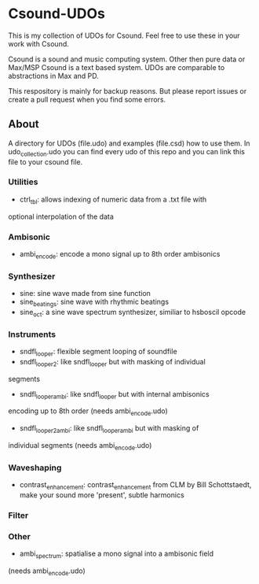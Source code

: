 * Csound-UDOs
This is my collection of UDOs for Csound. Feel free to use these in your work with Csound.

Csound is a sound and music computing system. Other then pure data or
Max/MSP Csound is a text based system. UDOs are comparable to
abstractions in Max and PD.

This respository is mainly for backup reasons. But please report
issues or create a pull request when you find some errors.

** About
A directory for UDOs (file.udo) and examples (file.csd) how to use
them. In udo_collection.udo you can find every udo of this repo and
you can link this file to your csound file.

*** Utilities
- ctrl_tbl: allows indexing of numeric data from a .txt file with
optional interpolation of the data
*** Ambisonic
- ambi_encode: encode a mono signal up to 8th order ambisonics

*** Synthesizer
- sine: sine wave made from sine function
- sine_beatings: sine wave with rhythmic beatings
- sine_oct: a sine wave spectrum synthesizer, similiar to hsboscil opcode
*** Instruments
- sndfl_looper: flexible segment looping of soundfile	
- sndfl_looper2: like sndfl_looper but with masking of individual
segments
- sndfl_looper_ambi: like sndfl_looper but with internal ambisonics
encoding up to 8th order (needs ambi_encode.udo)
- sndfl_looper2_ambi: like sndfl_looper_ambi but with masking of
individual segments (needs ambi_encode.udo)
*** Waveshaping
- contrast_enhancement: contrast_enhancement from CLM by Bill
  Schottstaedt, make your sound more 'present', subtle harmonics
*** Filter
*** Other
- ambi_spectrum: spatialise a mono signal into a ambisonic field
(needs ambi_encode.udo)

